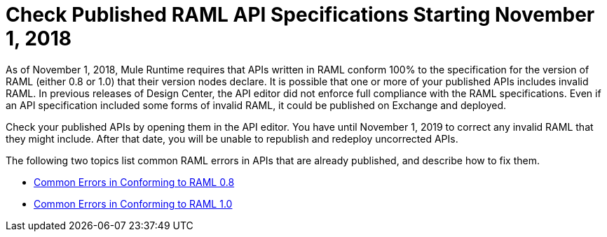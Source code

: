 = Check Published RAML API Specifications Starting November 1, 2018

As of November 1, 2018, Mule Runtime requires that APIs written in RAML conform 100% to the specification for the version of RAML (either 0.8 or 1.0) that their version nodes declare. It is possible that one or more of your published APIs includes invalid RAML. In previous releases of Design Center, the API editor did not enforce full compliance with the RAML specifications. Even if an API specification included some forms of invalid RAML, it could be published on Exchange and deployed.

Check your published APIs by opening them in the API editor. You have until November 1, 2019 to correct any invalid RAML that they might include. After that date, you will be unable to republish and redeploy uncorrected APIs.

The following two topics list common RAML errors in APIs that are already published, and describe how to fix them.

* xref:design-center::design-common-errors-08.adoc[Common Errors in Conforming to RAML 0.8]
* xref:design-center::design-common-errors-10.adoc[Common Errors in Conforming to RAML 1.0]
